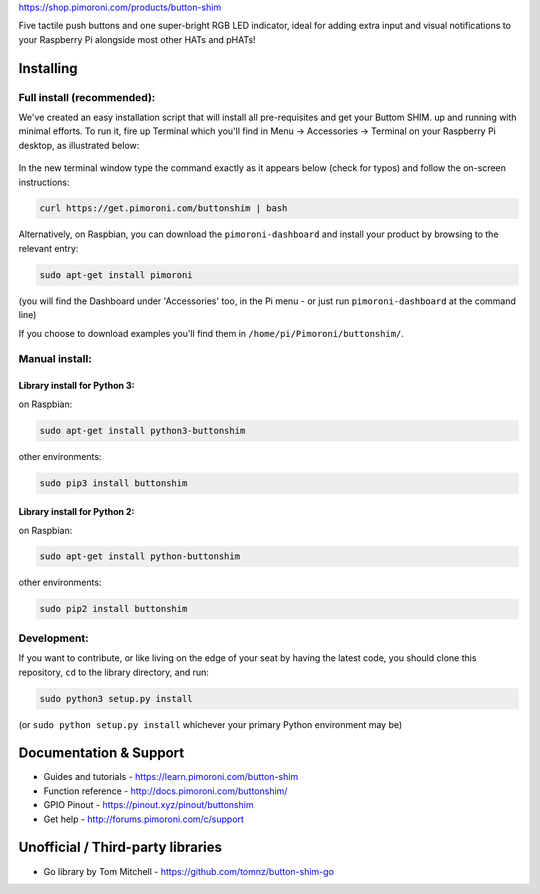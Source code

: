 https://shop.pimoroni.com/products/button-shim

Five tactile push buttons and one super-bright RGB LED indicator, ideal
for adding extra input and visual notifications to your Raspberry Pi
alongside most other HATs and pHATs!

Installing
----------

Full install (recommended):
~~~~~~~~~~~~~~~~~~~~~~~~~~~

We've created an easy installation script that will install all
pre-requisites and get your Buttom SHIM. up and running with minimal
efforts. To run it, fire up Terminal which you'll find in Menu ->
Accessories -> Terminal on your Raspberry Pi desktop, as illustrated
below:

.. figure:: http://get.pimoroni.com/resources/github-repo-terminal.png
   :alt: Finding the terminal

In the new terminal window type the command exactly as it appears below
(check for typos) and follow the on-screen instructions:

.. code:: bash

    curl https://get.pimoroni.com/buttonshim | bash

Alternatively, on Raspbian, you can download the ``pimoroni-dashboard``
and install your product by browsing to the relevant entry:

.. code:: bash

    sudo apt-get install pimoroni

(you will find the Dashboard under 'Accessories' too, in the Pi menu -
or just run ``pimoroni-dashboard`` at the command line)

If you choose to download examples you'll find them in
``/home/pi/Pimoroni/buttonshim/``.

Manual install:
~~~~~~~~~~~~~~~

Library install for Python 3:
^^^^^^^^^^^^^^^^^^^^^^^^^^^^^

on Raspbian:

.. code:: bash

    sudo apt-get install python3-buttonshim

other environments:

.. code:: bash

    sudo pip3 install buttonshim

Library install for Python 2:
^^^^^^^^^^^^^^^^^^^^^^^^^^^^^

on Raspbian:

.. code:: bash

    sudo apt-get install python-buttonshim

other environments:

.. code:: bash

    sudo pip2 install buttonshim

Development:
~~~~~~~~~~~~

If you want to contribute, or like living on the edge of your seat by
having the latest code, you should clone this repository, ``cd`` to the
library directory, and run:

.. code:: bash

    sudo python3 setup.py install

(or ``sudo python setup.py install`` whichever your primary Python
environment may be)

Documentation & Support
-----------------------

-  Guides and tutorials - https://learn.pimoroni.com/button-shim
-  Function reference - http://docs.pimoroni.com/buttonshim/
-  GPIO Pinout - https://pinout.xyz/pinout/buttonshim
-  Get help - http://forums.pimoroni.com/c/support

Unofficial / Third-party libraries
----------------------------------

-  Go library by Tom Mitchell - https://github.com/tomnz/button-shim-go
